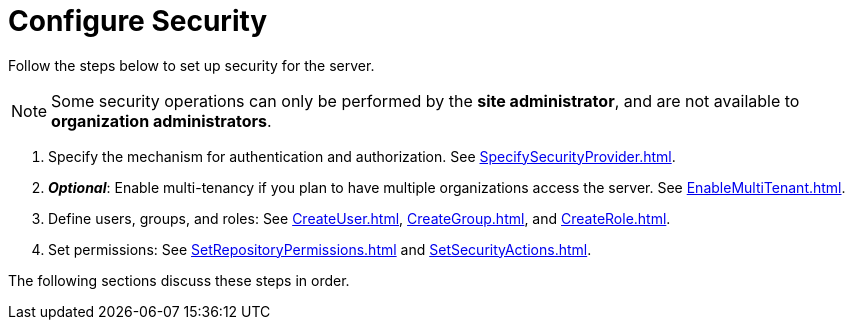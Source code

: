 = Configure Security


Follow the  steps below to set up security for the server.

NOTE: Some security operations can only be performed by the *site administrator*, and are not available to *organization administrators*.

. Specify the mechanism for authentication and authorization.  See
xref:SpecifySecurityProvider.adoc[].

. *_Optional_*: Enable multi-tenancy if you plan to have multiple organizations access the server. See xref:EnableMultiTenant.adoc[].

. Define users, groups, and roles: See xref:CreateUser.adoc[], xref:CreateGroup.adoc[], and xref:CreateRole.adoc[].

. Set permissions: See xref:SetRepositoryPermissions.adoc[] and xref:SetSecurityActions.adoc[].

The following sections discuss these steps in order.
